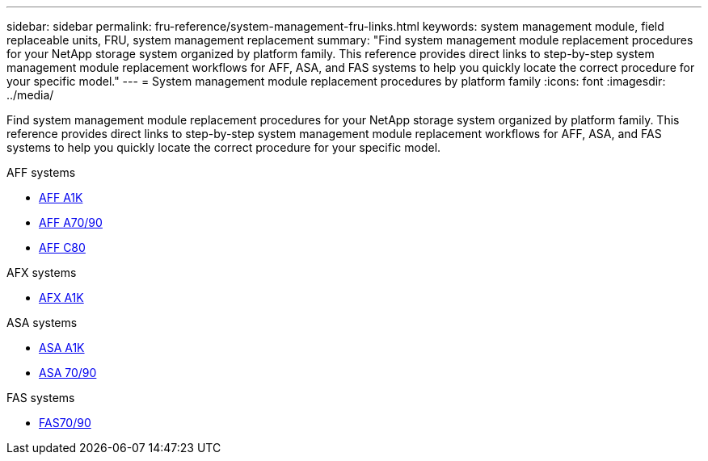 ---
sidebar: sidebar
permalink: fru-reference/system-management-fru-links.html
keywords: system management module, field replaceable units, FRU, system management replacement
summary: "Find system management module replacement procedures for your NetApp storage system organized by platform family. This reference provides direct links to step-by-step system management module replacement workflows for AFF, ASA, and FAS systems to help you quickly locate the correct procedure for your specific model."
---
= System management module replacement procedures by platform family
:icons: font
:imagesdir: ../media/

[.lead]
Find system management module replacement procedures for your NetApp storage system organized by platform family. This reference provides direct links to step-by-step system management module replacement workflows for AFF, ASA, and FAS systems to help you quickly locate the correct procedure for your specific model.

[role="tabbed-block"]
====
.AFF systems
--
* link:../a1k/system-management-replace.html[AFF A1K]
* link:../a70-90/system-management-replace.html[AFF A70/90]
* link:../c80/system-management-replace.html[AFF C80]
--

.AFX systems
--
* link:../afx-1k/system-management-replace.html[AFX A1K]
--

.ASA systems
--
* link:../asa-r2-a1k/system-management-replace.html[ASA A1K]
* link:../asa-r2-70-90/system-management-replace.html[ASA 70/90]
--

.FAS systems
--
* link:../fas-70-90/system-management-replace.html[FAS70/90]
--
====

// 2025-09-18: ontap-systems-internal/issues/769
// 2025-10-21: ontap-systems-internal/issues/1370